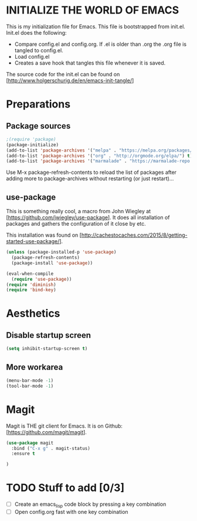 * INITIALIZE THE WORLD OF EMACS
  This is my initialization file for Emacs. This file is bootstrapped
  from init.el. Init.el does the following:
  
  - Compare config.el and config.org. If .el is older than .org the
    .org file is tangled to config.el.
  - Load config.el
  - Creates a save hook that tangles this file whenever it is saved.

  The source code for the init.el can be found on
  [http://www.holgerschurig.de/en/emacs-init-tangle/]

* Preparations
** Package sources

#+BEGIN_SRC emacs-lisp :tangle yes
;(require 'package)
(package-initialize)
(add-to-list 'package-archives '("melpa" . "https://melpa.org/packages/"))
(add-to-list 'package-archives '("org" . "http://orgmode.org/elpa/") t) ; Org-mode's repository
(add-to-list 'package-archives '("marmalade" . "https://marmalade-repo.org/packages/"))
#+END_SRC

Use M-x package-refresh-contents to reload the list of packages after
adding more to package-archives without restarting (or just
restart)...

** use-package
   This is something really cool, a macro from John Wiegley at
   [https://github.com/jwiegley/use-package]. It does all installation
   of packages and gathers the configuration of it close by etc.

   This installation was found on [http://cachestocaches.com/2015/8/getting-started-use-package/].

#+BEGIN_SRC emacs-lisp :tangle yes
(unless (package-installed-p 'use-package)
  (package-refresh-contents)
  (package-install 'use-package))

(eval-when-compile
  (require 'use-package))
(require 'diminish)
(require 'bind-key)
#+END_SRC

* Aesthetics

** Disable startup screen

#+BEGIN_SRC emacs-lisp :tangle yes
(setq inhibit-startup-screen t)
#+END_SRC

** More workarea

#+BEGIN_SRC emacs-lisp :tangle yes
(menu-bar-mode -1)
(tool-bar-mode -1)
#+END_SRC

* Magit
  Magit is THE git client for Emacs. It is on Github: [https://github.com/magit/magit].

#+BEGIN_SRC emacs-lisp :tangle yes
(use-package magit
  :bind ("C-x g" . magit-status)
  :ensure t

)
#+END_SRC


* TODO Stuff to add [0/3]
- [ ] Create an emacs_lisp code block by pressing a key combination
- [ ] Open config.org fast with one key combination
